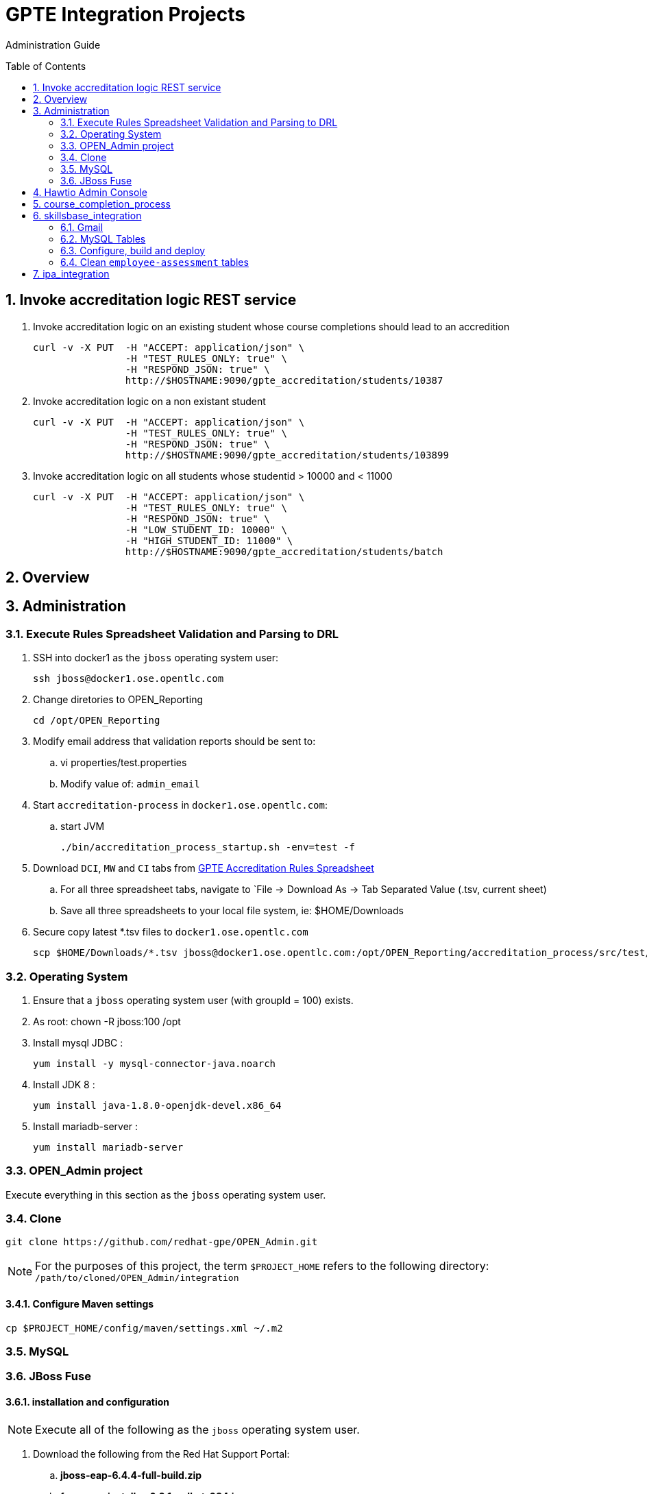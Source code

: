 :uri:
:toc: manual
:toc-placement: preamble
:numbered:
:rulesspreadsheet: link:https://docs.google.com/spreadsheets/d/1KNENn8-lKtK3T_KFckPoFJBf_qALcd6FdR4cfKYgNHU/edit#gid=256351[GPTE Accreditation Rules Spreadsheet]

= GPTE Integration Projects

Administration Guide

== Invoke accreditation logic REST service

. Invoke accreditation logic on an existing student whose course completions should lead to an accredition
+
-----
curl -v -X PUT  -H "ACCEPT: application/json" \
                -H "TEST_RULES_ONLY: true" \
                -H "RESPOND_JSON: true" \
                http://$HOSTNAME:9090/gpte_accreditation/students/10387
-----

. Invoke accreditation logic on a non existant student
+
-----
curl -v -X PUT  -H "ACCEPT: application/json" \
                -H "TEST_RULES_ONLY: true" \
                -H "RESPOND_JSON: true" \
                http://$HOSTNAME:9090/gpte_accreditation/students/103899
-----

. Invoke accreditation logic on all students whose studentid > 10000 and < 11000
+
-----
curl -v -X PUT  -H "ACCEPT: application/json" \
                -H "TEST_RULES_ONLY: true" \
                -H "RESPOND_JSON: true" \
                -H "LOW_STUDENT_ID: 10000" \
                -H "HIGH_STUDENT_ID: 11000" \
                http://$HOSTNAME:9090/gpte_accreditation/students/batch
-----

== Overview
== Administration

=== Execute Rules Spreadsheet Validation and Parsing to DRL

. SSH into docker1 as the `jboss` operating system user:
+
-----
ssh jboss@docker1.ose.opentlc.com
-----
. Change diretories to OPEN_Reporting
+
-----
cd /opt/OPEN_Reporting
-----
. Modify email address that validation reports should be sent to:
.. vi properties/test.properties
.. Modify value of:  `admin_email`
. Start `accreditation-process` in `docker1.ose.opentlc.com`:
.. start JVM
+
-----
./bin/accreditation_process_startup.sh -env=test -f
-----
. Download `DCI`, `MW` and `CI` tabs from {rulesspreadsheet}
.. For all three spreadsheet tabs, navigate to `File -> Download As -> Tab Separated Value (.tsv, current sheet)
.. Save all three spreadsheets to your local file system, ie:  $HOME/Downloads
. Secure copy latest *.tsv files to `docker1.ose.opentlc.com`
+
-----
scp $HOME/Downloads/*.tsv jboss@docker1.ose.opentlc.com:/opt/OPEN_Reporting/accreditation_process/src/test/resources/rules-spreadsheet/
-----

=== Operating System
. Ensure that a `jboss` operating system user (with groupId = 100) exists.
. As root:  chown -R jboss:100 /opt
. Install mysql JDBC :
+
-----
yum install -y mysql-connector-java.noarch
-----
. Install JDK 8 :
+
-----
yum install java-1.8.0-openjdk-devel.x86_64
-----
. Install mariadb-server :
+
-----
yum install mariadb-server
-----

=== OPEN_Admin project
Execute everything in this section as the `jboss` operating system user.

=== Clone
-----
git clone https://github.com/redhat-gpe/OPEN_Admin.git
-----

NOTE: For the purposes of this project, the term `$PROJECT_HOME` refers to the following directory: `/path/to/cloned/OPEN_Admin/integration`

==== Configure Maven settings

-----
cp $PROJECT_HOME/config/maven/settings.xml ~/.m2
-----

=== MySQL

=== JBoss Fuse

==== installation and configuration

NOTE: Execute all of the following as the `jboss` operating system user.

. Download the following from the Red Hat Support Portal:
.. *jboss-eap-6.4.4-full-build.zip*
.. *fuse-eap-installer-6.2.1.redhat-084.jar*
. unzip JBoss EAP into: `/opt/jboss/eap`
+
NOTE: For the purpose of this admin guide, the term `$JBOSS_HOME` will refer to the following path: `/opt/jboss/eap/jboss-eap-6.4`.
. Change directories into: $JBOSS_HOME
. java -jar /path/to/fuse-eap-installer-6.2.1.redhat-084.jarfuse-eap-installer-6.2.1.redhat-412.jar

. Create `com.mysql.jdbc` JBoss module
+
----
cd $JBOSS_HOME
cp -r $PROJECT_HOME/config/modules/* modules
cd modules/system/layers/base/com/mysql/jdbc/main
ln -sf  /usr/share/java/mysql-connector-java.jar modules/system/layers/base/com/mysql/jdbc/main/mysql-connector-java.jar
----

. Execute JBoss CLI based changes
.. Start JBoss EAP in `admin-mode`:
+
-----
./bin/standalone.sh -c standalone-camel.xml --admin-only
-----
.. In another terminal window (again as the `jboss` operating system user), change directories to `$PROJECT_HOME`.
.. Execute :
+
-----
$JBOSS_HOME/bin/jboss-cli.sh -c --file=config/cli/eap-configs.cli
-----
. Modify JBoss start-up JAVA_OPTS :
+
-----
cp $PROJECT_HOME/config/bin/standalone.conf $JBOSS_HOME/bin
-----

==== OS service
Execute the following as the `root` operating system user:

. Configure the service
.. mkdir /etc/jbosseap
.. cp $PROJECT_HOME/config/service/gpte-integration.conf /etc/jbosseap
.. cp $PROJECT_HOME/config/service/gpte-integration.service /usr/lib/systemd/system
.. Create a link of gpte-integration.service for systemd
+
-----
ln -sf /usr/lib/systemd/system/gpte-integration.service /etc/systemd/system/multi-user.target.wants/gpte-integration.service
-----
+
.. Then enable the service
+
-----
sudo systemctl enable gpte-integration.service
-----

. start
+
-----
sudo systemctl start gpte-integration.service
-----

. check log
+
-----
sudo journalctl -u gpte-integration -f
sudo journalctl -u accredprocess -f
-----

===== Accredition Process Service

-----
sudo systemctl restart accred-process.service
-----

. Gain access to `JBoss Command Line Interface`:
+
-----
$JBOSS_HOME/bin/jboss-cli.sh --controller=localhost:10124 --connect
-----

== Hawtio Admin Console
The `Hawtio` admin console can be reached by navigating to the following URL using your browser:

-----
http://docker1.ose.opentlc.com:8205/hawtio/http://docker1.ose.opentlc.com:8205/hawtio/
-----

NOTE: hawtio web app presents the `white screen of death` until all javascript client libraries have been downloaded.
The size of this client side download is about 5.5MBs.
Use a browser tool such as `Firebug` to monitor download progress of these client side libraries to your browser.

Login using the following credentials: `admin / jb0ssredhat!`

== course_completion_process

. As `jboss` operating system user, change directories into `course_completion_process` project:
+
-----
cd $PROJECT_HOME/integration/course_completion_process
-----
. Execute `course_completion_process` specific CLI
+
-----
mvn jboss-as:execute-commands -P eapProfile
-----
. Build and deploy application to JBoss
+
-----
mvn jboss-as:deploy -P eapProfile -DskipTests
-----

== skillsbase_integration

=== Gmail
Allow camel email component to connect to gmail .

. Execute steps #2 and #3 for the following gmail accounts:
* *rht.gpte.sb.test@gmail.com*
* *gpeskills@gmail.com*

. Open your browser, authenticate into gmail and navigate to the following site:
+
-----
https://myaccount.google.com/security#connectedapps
-----
. Set value of `Allow less secure apps` to `On`
+
image::skillsbase_integration/doc/images/gmail_settings.png[]

=== MySQL Tables

-----
mysql -u root -p mysql <  db_scripts/lms_transactional_ddl.sql
mysql -u lms_trans -plms_trans lms_transactional < db_scripts/lms_transactional_data.sql
delete from lms_transactional.Students where StudentID > 10399
mysqldump --no-create-db --no-create-info -u lms_trans -p'lms_trans' lms_transactional > db_scripts/lms_transactional_data.sql
-----

=== Configure, build and deploy

. As `jboss` operating system user, change directories into `skillsbase_integration` project:
+
-----
cd $PROJECT_HOME/integration/skillsbase_integration
-----
. Execute `skillsbase_integration` specific CLI
+
-----
mvn properties:read-project-properties replacer:replace jboss-as:execute-commands
-----
. Build and deploy application to JBoss
+
-----
mvn jboss-as:deploy -DskipTests
-----

. Undeploy app
+
-----
mvn clean
-----

=== Clean `employee-assessment` tables

-----
mysql -u lms -p lms < db_scripts/biz-scripts/employee-assessment-cleanup.sql
-----

-----
SkillsBase will recognize you as a new user ... it will send you thru a "self assessment" wizard ... then your SB account is activated.
So in Production ... each Red Hat employee would need to manually log into to the SB GUI and do this.
Ideally, it would be great if there was someway to auto-create these accounts.
Maybe we should talk to the SB team about doing this.  It will make our life a bit easier since we will always find the user and be able to send the qualifications over.
right now we have a "gap" because of the manual login process
-----

== ipa_integration

-----
mysql -u root -p mysql <  scripts/create-user.sql
mysql -u root -p mysql <  scripts/create-tables.sql
mysql -u root -p mysql <  scripts/load-reference-data.sql
-----
